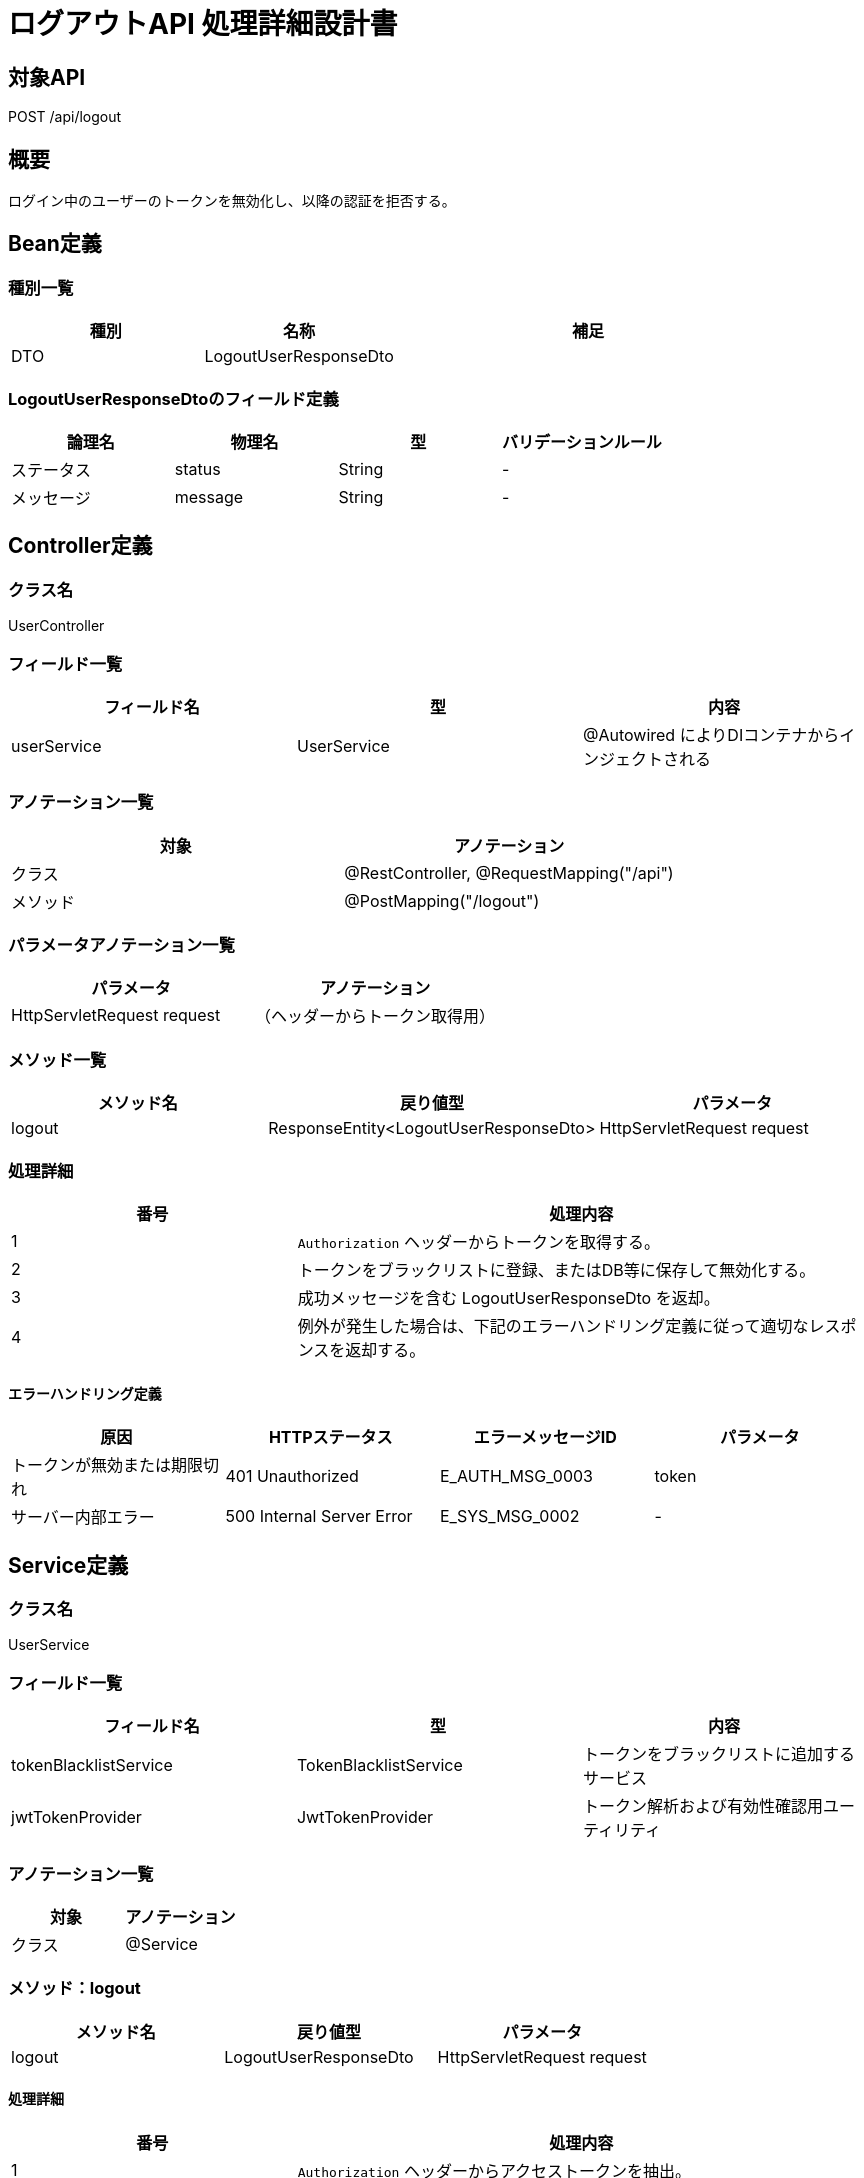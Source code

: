 = ログアウトAPI 処理詳細設計書

== 対象API
POST /api/logout

== 概要
ログイン中のユーザーのトークンを無効化し、以降の認証を拒否する。

== Bean定義

=== 種別一覧

[cols="1,1,2", options="header"]
|===
| 種別 | 名称              | 補足

| DTO  | LogoutUserResponseDto | 
|===

=== LogoutUserResponseDtoのフィールド定義

[cols="1,1,1,1", options="header"]
|===
| 論理名     | 物理名   | 型     | バリデーションルール

| ステータス | status   | String | -
| メッセージ | message  | String | -
|===

== Controller定義

=== クラス名
UserController

=== フィールド一覧

[cols="1,1,1", options="header"]
|===
| フィールド名 | 型            | 内容

| userService  | UserService   | @Autowired によりDIコンテナからインジェクトされる
|===

=== アノテーション一覧

[cols="1,1", options="header"]
|===
| 対象     | アノテーション

| クラス   | @RestController, @RequestMapping("/api")
| メソッド | @PostMapping("/logout")
|===

=== パラメータアノテーション一覧

[cols="1,1", options="header"]
|===
| パラメータ | アノテーション

| HttpServletRequest request | （ヘッダーからトークン取得用）
|===

=== メソッド一覧

[cols="1,1,1", options="header"]
|===
| メソッド名 | 戻り値型                  | パラメータ

| logout     | ResponseEntity<LogoutUserResponseDto> | HttpServletRequest request
|===

=== 処理詳細

[cols="1,2", options="header"]
|===
| 番号 | 処理内容

| 1 | `Authorization` ヘッダーからトークンを取得する。
| 2 | トークンをブラックリストに登録、またはDB等に保存して無効化する。
| 3 | 成功メッセージを含む LogoutUserResponseDto を返却。
| 4 | 例外が発生した場合は、下記のエラーハンドリング定義に従って適切なレスポンスを返却する。
|===

==== エラーハンドリング定義

[cols="1,1,1,1", options="header"]
|===
| 原因                    | HTTPステータス            | エラーメッセージID   | パラメータ

| トークンが無効または期限切れ | 401 Unauthorized         | E_AUTH_MSG_0003         | token
| サーバー内部エラー           | 500 Internal Server Error | E_SYS_MSG_0002          | -
|===

== Service定義

=== クラス名
UserService

=== フィールド一覧

[cols="1,1,1", options="header"]
|===
| フィールド名            | 型                     | 内容

| tokenBlacklistService   | TokenBlacklistService  | トークンをブラックリストに追加するサービス
| jwtTokenProvider        | JwtTokenProvider       | トークン解析および有効性確認用ユーティリティ
|===

=== アノテーション一覧

[cols="1,1", options="header"]
|===
| 対象 | アノテーション

| クラス | @Service
|===

=== メソッド：logout

[cols="1,1,1", options="header"]
|===
| メソッド名 | 戻り値型              | パラメータ

| logout     | LogoutUserResponseDto     | HttpServletRequest request
|===

==== 処理詳細

[cols="1,2", options="header"]
|===
| 番号 | 処理内容

| 1 | `Authorization` ヘッダーからアクセストークンを抽出。
| 2 | jwtTokenProvider を用いてトークンの有効性を検証。
| 3 | tokenBlacklistService によりトークンを無効化状態として登録。
| 4 | `status=success`, `message="ログアウトしました"` を含む LogoutUserResponseDto を返却。
| 5 | 例外が発生した場合は、500エラーと `E_SYS_MSG_0002` を返却。
|===

== 備考

- トークンの無効化には Redis や DB によるブラックリスト登録、あるいは JWT 署名の切り替えによる手法を採用可能。
